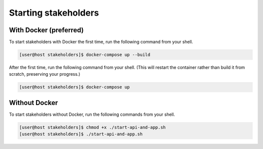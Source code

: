Starting stakeholders
=====================

With Docker (preferred)
-----------------------

To start stakeholders with Docker the first time, run the following command from your shell.

.. code-block:: console

   [user@host stakeholders]$ docker-compose up --build

After the first time, run the following command from your shell.  (This will restart the container rather than build it from scratch, preserving your progress.)

.. code-block:: console

   [user@host stakeholders]$ docker-compose up

Without Docker
--------------

To start stakeholders without Docker, run the following commands from your shell.

.. code-block:: console

   [user@host stakeholders]$ chmod +x ./start-api-and-app.sh
   [user@host stakeholders]$ ./start-api-and-app.sh
